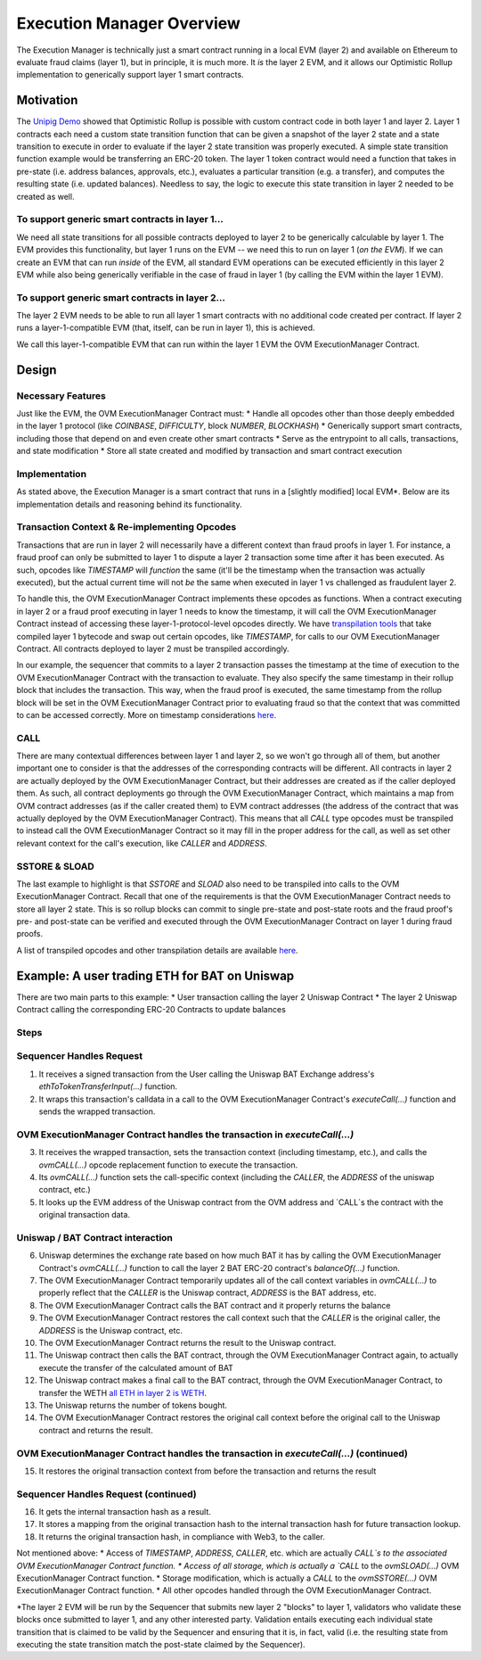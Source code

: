 ================================
Execution Manager Overview
================================

The Execution Manager is technically just a smart contract running in a local EVM (layer 2) and available on Ethereum to evaluate fraud claims (layer 1), but in principle, it is much more. It *is* the layer 2 EVM, and it allows our Optimistic Rollup implementation to generically support layer 1 smart contracts.

Motivation
==========

The `Unipig Demo <https://unipig.exchange/>`_ showed that Optimistic Rollup is possible with custom contract code in both layer 1 and layer 2.
Layer 1 contracts each need a custom state transition function that can be given a snapshot of the layer 2 state and a state transition to execute in order to evaluate if the layer 2 state transition was properly executed. A simple state transition function example would be transferring an ERC-20 token. The layer 1 token contract would need a function that takes in pre-state (i.e. address balances, approvals, etc.), evaluates a particular transition (e.g. a transfer), and computes the resulting state (i.e. updated balances). Needless to say, the logic to execute this state transition in layer 2 needed to be created as well.

To support generic smart contracts in layer 1... 
------------------------------------------------

We need all state transitions for all possible contracts deployed to layer 2 to be generically calculable by layer 1. The EVM provides this functionality, but layer 1 runs on the EVM -- we need this to run on layer 1 (*on the EVM*). If we can create an EVM that can run *inside* of the EVM, all standard EVM operations can be executed efficiently in this layer 2 EVM while also being generically verifiable in the case of fraud in layer 1 (by calling the EVM within the layer 1 EVM).

To support generic smart contracts in layer 2...
------------------------------------------------
The layer 2 EVM needs to be able to run all layer 1 smart contracts with no additional code created per contract. If layer 2 runs a layer-1-compatible EVM (that, itself, can be run in layer 1), this is achieved.

We call this layer-1-compatible EVM that can run within the layer 1 EVM the OVM ExecutionManager Contract.

Design
======

Necessary Features
------------------

Just like the EVM, the OVM ExecutionManager Contract must:
* Handle all opcodes other than those deeply embedded in the layer 1 protocol (like `COINBASE`, `DIFFICULTY`, block `NUMBER`, `BLOCKHASH`)
* Generically support smart contracts, including those that depend on and even create other smart contracts
* Serve as the entrypoint to all calls, transactions, and state modification
* Store all state created and modified by transaction and smart contract execution

Implementation
--------------

As stated above, the Execution Manager is a smart contract that runs in a [slightly modified] local EVM*. Below are its implementation details and reasoning behind its functionality.

Transaction Context & Re-implementing Opcodes
---------------------------------------------

Transactions that are run in layer 2 will necessarily have a different context than fraud proofs in layer 1. For instance, a fraud proof can only be submitted to layer 1 to dispute a layer 2 transaction some time after it has been executed. As such, opcodes like `TIMESTAMP` will *function* the same (it'll be the timestamp when the transaction was actually executed), but the actual current time will not *be* the same when executed in layer 1 vs challenged as fraudulent layer 2.

.. raw:: html

   <img src="https://i.imgur.com/cOhmFRo.png" alt="The Execution Manager">


To handle this, the OVM ExecutionManager Contract implements these opcodes as functions. When a contract executing in layer 2 or a fraud proof executing in layer 1 needs to know the timestamp, it will call the OVM ExecutionManager Contract instead of accessing these layer-1-protocol-level opcodes directly. We have `transpilation tools <https://github.com/op-optimism/optimistic-rollup/wiki/Opcode-Transpilation-Details>`_ that take compiled layer 1 bytecode and swap out certain opcodes, like `TIMESTAMP`, for calls to our OVM ExecutionManager Contract. All contracts deployed to layer 2 must be transpiled accordingly.

In our example, the sequencer that commits to a layer 2 transaction passes the timestamp at the time of execution to the OVM ExecutionManager Contract with the transaction to evaluate. They also specify the same timestamp in their rollup block that includes the transaction. This way, when the fraud proof is executed, the same timestamp from the rollup block will be set in the OVM ExecutionManager Contract prior to evaluating fraud so that the context that was committed to can be accessed correctly. More on timestamp considerations `here <https://github.com/op-optimism/optimistic-rollup/wiki/MVOVM-State-Specification>`_.

CALL
----

There are many contextual differences between layer 1 and layer 2, so we won't go through all of them, but another important one to consider is that the addresses of the corresponding contracts will be different. All contracts in layer 2 are actually deployed by the OVM ExecutionManager Contract, but their addresses are created as if the caller deployed them. As such, all contract deployments go through the OVM ExecutionManager Contract, which maintains a map from OVM contract addresses (as if the caller created them) to EVM contract addresses (the address of the contract that was actually deployed by the OVM ExecutionManager Contract). This means that all `CALL` type opcodes must be transpiled to instead call the OVM ExecutionManager Contract so it may fill in the proper address for the call, as well as set other relevant context for the call's execution, like `CALLER` and `ADDRESS`.

SSTORE & SLOAD
---------------

The last example to highlight is that `SSTORE` and `SLOAD` also need to be transpiled into calls to the OVM ExecutionManager Contract. Recall that one of the requirements is that the OVM ExecutionManager Contract needs to store all layer 2 state. This is so rollup blocks can commit to single pre-state and post-state roots and the fraud proof's pre- and post-state can be verified and executed through the OVM ExecutionManager Contract on layer 1 during fraud proofs.

A list of transpiled opcodes and other transpilation details are available `here <https://github.com/op-optimism/optimistic-rollup/wiki/Opcode-Transpilation-Details>`_.

Example: A user trading ETH for BAT on Uniswap
==============================================

There are two main parts to this example:
* User transaction calling the layer 2 Uniswap Contract
* The layer 2 Uniswap Contract calling the corresponding ERC-20 Contracts to update balances

Steps
-----
Sequencer Handles Request
-----------------------------

1. It receives a signed transaction from the User calling the Uniswap BAT Exchange address's `ethToTokenTransferInput(...)` function.
2. It wraps this transaction's calldata in a call to the OVM ExecutionManager Contract's `executeCall(...)` function and sends the wrapped transaction.

OVM ExecutionManager Contract handles the transaction in `executeCall(...)`
---------------------------------------------------------------------------

3. It receives the wrapped transaction, sets the transaction context (including timestamp, etc.), and calls the `ovmCALL(...)` opcode replacement function to execute the transaction.
4. Its `ovmCALL(...)` function sets the call-specific context (including the `CALLER`, the `ADDRESS` of the uniswap contract, etc.)
5. It looks up the EVM address of the Uniswap contract from the OVM address and `CALL`s the contract with the original transaction data.

Uniswap / BAT Contract interaction
----------------------------------

6. Uniswap determines the exchange rate based on how much BAT it has by calling the OVM ExecutionManager Contract's `ovmCALL(...)` function to call the layer 2 BAT ERC-20 contract's `balanceOf(...)` function. 
7. The OVM ExecutionManager Contract temporarily updates all of the call context variables in `ovmCALL(...)` to properly reflect that the `CALLER` is the Uniswap contract, `ADDRESS` is the BAT address, etc.
8. The OVM ExecutionManager Contract calls the BAT contract and it properly returns the balance
9. The OVM ExecutionManager Contract restores the call context such that the `CALLER` is the original caller, the `ADDRESS` is the Uniswap contract, etc.
10. The OVM ExecutionManager Contract returns the result to the Uniswap contract.
11. The Uniswap contract then calls the BAT contract, through the OVM ExecutionManager Contract again, to actually execute the transfer of the calculated amount of BAT 
12. The Uniswap contract makes a final call to the BAT contract, through the OVM ExecutionManager Contract, to transfer the WETH `all ETH in layer 2 is WETH <https://github.com/op-optimism/optimistic-rollup/wiki/Opcode-Transpilation-Details#eth-native-value>`_.
13. The Uniswap returns the number of tokens bought.
14. The OVM ExecutionManager Contract restores the original call context before the original call to the Uniswap contract and returns the result.

OVM ExecutionManager Contract handles the transaction in `executeCall(...)` (continued)
---------------------------------------------------------------------------------------

15. It restores the original transaction context from before the transaction and returns the result

Sequencer Handles Request (continued)
-------------------------------------

16. It gets the internal transaction hash as a result.
17. It stores a mapping from the original transaction hash to the internal transaction hash for future transaction lookup.
18. It returns the original transaction hash, in compliance with Web3, to the caller.

Not mentioned above:
* Access of `TIMESTAMP`, `ADDRESS`, `CALLER`, etc. which are actually `CALL`s to the associated OVM ExecutionManager Contract function.
* Access of all storage, which is actually a `CALL` to the `ovmSLOAD(...)` OVM ExecutionManager Contract function.
* Storage modification, which is actually a `CALL` to the `ovmSSTORE(...)` OVM ExecutionManager Contract function.
* All other opcodes handled through the OVM ExecutionManager Contract.



*The layer 2 EVM will be run by the Sequencer that submits new layer 2 "blocks" to layer 1, validators who validate these blocks once submitted to layer 1, and any other interested party. Validation entails executing each individual state transition that is claimed to be valid by the Sequencer and ensuring that it is, in fact, valid (i.e. the resulting state from executing the state transition match the post-state claimed by the Sequencer).